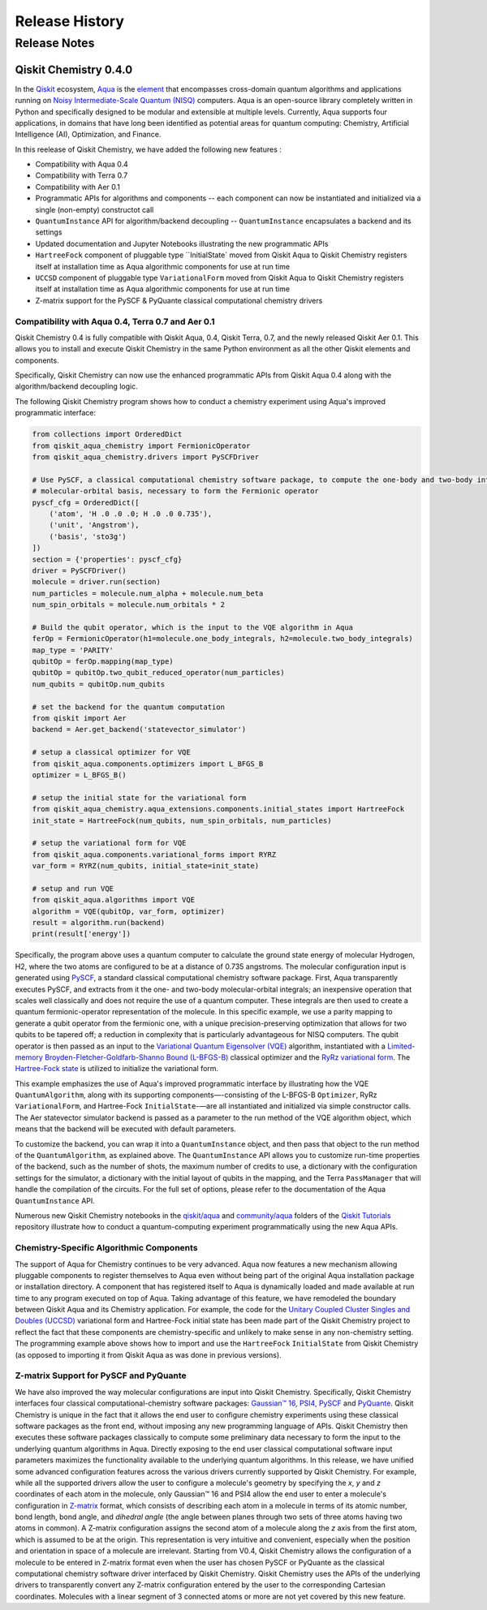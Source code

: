 ###############
Release History
###############

*************
Release Notes
*************

======================
Qiskit Chemistry 0.4.0
======================

In the `Qiskit <https://qiskit.org/>`__ ecosystem,
`Aqua <https://qiskit.org/aqua>`__ is the
`element <https://medium.com/qiskit/qiskit-and-its-fundamental-elements-bcd7ead80492>`__
that encompasses cross-domain quantum algorithms and applications
running on `Noisy Intermediate-Scale Quantum
(NISQ) <https://arxiv.org/abs/1801.00862>`__ computers. Aqua is an
open-source library completely written in Python and specifically
designed to be modular and extensible at multiple levels. Currently,
Aqua supports four applications, in domains that have long been
identified as potential areas for quantum computing: Chemistry,
Artificial Intelligence (AI), Optimization, and Finance.

In this reelease of Qiskit Chemistry,
we have added the following new features :

- Compatibility with Aqua 0.4
- Compatibility with Terra 0.7
- Compatibility with Aer 0.1
- Programmatic APIs for algorithms and components -- each component can now be instantiated and initialized via a single (non-empty) constructot call
- ``QuantumInstance`` API for algorithm/backend decoupling -- ``QuantumInstance`` encapsulates a backend and its settings
- Updated documentation and Jupyter Notebooks illustrating the new programmatic APIs
- ``HartreeFock`` component of pluggable type ``InitialState` moved from Qiskit Aqua to Qiskit Chemistry
  registers itself at installation time as Aqua algorithmic components for use at run time
- ``UCCSD`` component of pluggable type ``VariationalForm`` moved from Qiskit Aqua to Qiskit Chemistry
  registers itself at installation time as Aqua algorithmic components for use at run time
- Z-matrix support for the PySCF & PyQuante classical computational chemistry drivers

--------------------------------------------------
Compatibility with Aqua 0.4, Terra 0.7 and Aer 0.1
--------------------------------------------------

Qiskit Chemistry 0.4 is fully compatible with Qiskit Aqua, 0.4,
Qiskit Terra, 0.7, and the newly released Qiskit Aer 0.1. This allows you to
install and execute Qiskit Chemistry in the same Python environment as all the other
Qiskit elements and components.

Specifically, Qiskit Chemistry can now use the enhanced programmatic APIs
from Qiskit Aqua 0.4 along with the algorithm/backend decoupling logic.

The following Qiskit Chemistry program shows how to conduct a chemistry experiment using
Aqua's improved programmatic interface:

.. code-block:: python

    from collections import OrderedDict
    from qiskit_aqua_chemistry import FermionicOperator
    from qiskit_aqua_chemistry.drivers import PySCFDriver

    # Use PySCF, a classical computational chemistry software package, to compute the one-body and two-body integrals in
    # molecular-orbital basis, necessary to form the Fermionic operator
    pyscf_cfg = OrderedDict([
        ('atom', 'H .0 .0 .0; H .0 .0 0.735'),
        ('unit', 'Angstrom'),
        ('basis', 'sto3g')
    ])
    section = {'properties': pyscf_cfg}
    driver = PySCFDriver()
    molecule = driver.run(section)
    num_particles = molecule.num_alpha + molecule.num_beta
    num_spin_orbitals = molecule.num_orbitals * 2

    # Build the qubit operator, which is the input to the VQE algorithm in Aqua
    ferOp = FermionicOperator(h1=molecule.one_body_integrals, h2=molecule.two_body_integrals)
    map_type = 'PARITY'
    qubitOp = ferOp.mapping(map_type)
    qubitOp = qubitOp.two_qubit_reduced_operator(num_particles)
    num_qubits = qubitOp.num_qubits

    # set the backend for the quantum computation
    from qiskit import Aer
    backend = Aer.get_backend('statevector_simulator')

    # setup a classical optimizer for VQE
    from qiskit_aqua.components.optimizers import L_BFGS_B
    optimizer = L_BFGS_B()

    # setup the initial state for the variational form
    from qiskit_aqua_chemistry.aqua_extensions.components.initial_states import HartreeFock
    init_state = HartreeFock(num_qubits, num_spin_orbitals, num_particles)

    # setup the variational form for VQE
    from qiskit_aqua.components.variational_forms import RYRZ
    var_form = RYRZ(num_qubits, initial_state=init_state)

    # setup and run VQE
    from qiskit_aqua.algorithms import VQE
    algorithm = VQE(qubitOp, var_form, optimizer)
    result = algorithm.run(backend)
    print(result['energy'])

Specifically, the program above uses a quantum computer to calculate
the ground state energy of molecular Hydrogen, H2, where the two atoms
are configured to be at a distance of 0.735 angstroms. The molecular
configuration input is generated using
`PySCF <https://sunqm.github.io/pyscf/>`__, a standard classical
computational chemistry software package. First, Aqua transparently
executes PySCF, and extracts from it the one- and two-body
molecular-orbital integrals; an inexpensive operation that scales well
classically and does not require the use of a quantum computer. These
integrals are then used to create a quantum fermionic-operator
representation of the molecule. In this specific example, we use a
parity mapping to generate a qubit operator from the fermionic one, with
a unique precision-preserving optimization that allows for two qubits to
be tapered off; a reduction in complexity that is particularly
advantageous for NISQ computers. The qubit operator is then passed as an
input to the `Variational Quantum Eigensolver
(VQE) <https://www.nature.com/articles/ncomms5213>`__ algorithm,
instantiated with a `Limited-memory Broyden-Fletcher-Goldfarb-Shanno
Bound
(L-BFGS-B) <http://www.ece.northwestern.edu/~nocedal/PSfiles/limited-memory.ps.gz>`__
classical optimizer and the `RyRz variational
form <https://qiskit.org/documentation/aqua/variational_forms.html#ryrz>`__.
The `Hartree-Fock
state <https://qiskit.org/documentation/aqua/initial_states.html#id2>`__
is utilized to initialize the variational form.

This example emphasizes the use of Aqua's improved programmatic
interface by illustrating how the VQE ``QuantumAlgorithm``, along with its
supporting components—-consisting of the L-BFGS-B ``Optimizer``, RyRz
``VariationalForm``, and Hartree-Fock ``InitialState``-—are all instantiated and
initialized via simple constructor calls. The Aer statevector simulator
backend is passed as a parameter to the run method of the VQE algorithm
object, which means that the backend will be executed with default
parameters.

To customize the backend, you can wrap it into a ``QuantumInstance`` object,
and then pass that object to the run method of the ``QuantumAlgorithm``, as
explained above. The ``QuantumInstance`` API allows you to customize
run-time properties of the backend, such as the number of shots, the
maximum number of credits to use, a dictionary with the configuration
settings for the simulator, a dictionary with the initial layout of
qubits in the mapping, and the Terra ``PassManager`` that will handle the
compilation of the circuits. For the full set of options, please refer
to the documentation of the Aqua ``QuantumInstance`` API.

Numerous new Qiskit Chemistry notebooks in the
`qiskit/aqua <https://github.com/Qiskit/qiskit-tutorials/tree/master/qiskit/aqua>`__
and
`community/aqua <https://github.com/Qiskit/qiskit-tutorials/tree/master/community/aqua>`__
folders of the `Qiskit
Tutorials <https://github.com/Qiskit/qiskit-tutorials>`__ repository
illustrate how to conduct a quantum-computing experiment
programmatically using the new Aqua APIs.

-----------------------------------------
Chemistry-Specific Algorithmic Components
-----------------------------------------

The support of Aqua for Chemistry continues to be very advanced. Aqua
now features a new mechanism allowing pluggable components to register
themselves to Aqua even without being part of the original Aqua
installation package or installation directory. A component that has
registered itself to Aqua is dynamically loaded and made available at
run time to any program executed on top of Aqua. Taking advantage of
this feature, we have remodeled the boundary between Qiskit Aqua and its
Chemistry application. For example, the code for the `Unitary Coupled
Cluster Singles and Doubles
(UCCSD) <https://arxiv.org/abs/1805.04340>`__ variational form and
Hartree-Fock initial state has been made part of the Qiskit Chemistry
project to reflect the fact that these components are chemistry-specific
and unlikely to make sense in any non-chemistry setting.
The programming example above shows how to import and use the ``HartreeFock``
``InitialState`` from Qiskit Chemistry (as opposed to importing it from
Qiskit Aqua as was done in previous versions).

---------------------------------------
Z-matrix Support for PySCF and PyQuante
---------------------------------------

We have also improved the way molecular configurations are input into
Qiskit Chemistry. Specifically, Qiskit Chemistry interfaces four
classical computational-chemistry software packages: `Gaussian™
16, <http://gaussian.com/gaussian16/>`__
`PSI4, <http://www.psicode.org/>`__
`PySCF <https://github.com/sunqm/pyscf>`__ and
`PyQuante <https://github.com/rpmuller/pyquante2/>`__. Qiskit Chemistry
is unique in the fact that it allows the end user to configure chemistry
experiments using these classical software packages as the front end,
without imposing any new programming language of APIs. Qiskit Chemistry
then executes these software packages classically to compute some
preliminary data necessary to form the input to the underlying quantum
algorithms in Aqua. Directly exposing to the end user classical
computational software input parameters maximizes the functionality
available to the underlying quantum algorithms. In this release, we have
unified some advanced configuration features across the various drivers
currently supported by Qiskit Chemistry. For example, while all the
supported drivers allow the user to configure a molecule's geometry by
specifying the *x*, *y* and *z* coordinates of each atom in the
molecule, only Gaussian™ 16 and PSI4 allow the end user to enter a
molecule's configuration in
`Z-matrix <https://en.wikipedia.org/wiki/Z-matrix_%28chemistry%29>`__
format, which consists of describing each atom in a molecule in terms of
its atomic number, bond length, bond angle, and *dihedral angle* (the
angle between planes through two sets of three atoms having two atoms in
common). A Z-matrix configuration assigns the second atom of a molecule along the *z*
axis from the first atom, which is assumed to be at the origin. This
representation is very intuitive and convenient, especially when the
position and orientation in space of a molecule are irrelevant. Starting
from V0.4, Qiskit Chemistry allows the configuration of a molecule to be
entered in Z-matrix format even when the user has chosen PySCF or
PyQuante as the classical computational chemistry software driver
interfaced by Qiskit Chemistry. Qiskit Chemistry uses the APIs of the underlying
drivers to transparently convert any Z-matrix configuration entered by the user to the
corresponding Cartesian coordinates.  Molecules with a linear segment of 3 connected
atoms or more are not yet covered by this new feature.
